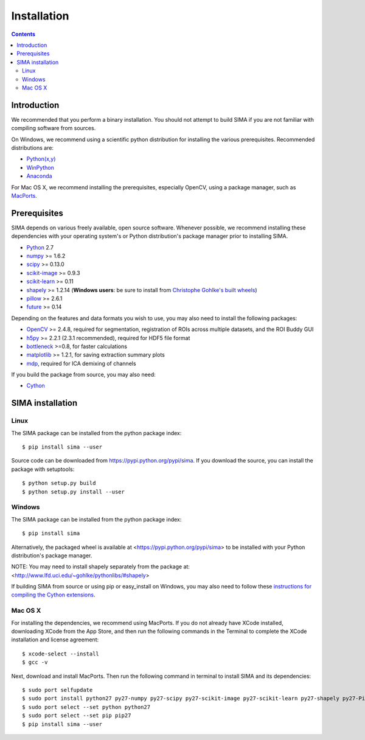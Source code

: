 ************
Installation
************

.. Contents::

Introduction
============

We recommended that you perform a binary installation. You should not attempt
to build SIMA if you are not familiar with compiling software from sources.

On Windows, we recommend using a scientific python distribution for installing
the various prerequisites. Recommended distributions are:

* `Python(x,y) <http://code.google.com/p/pythonxy/>`_
* `WinPython <http://winpython.sourceforge.net/>`_
* `Anaconda <https://store.continuum.io/cshop/anaconda>`_

For Mac OS X, we recommend installing the prerequisites, especially OpenCV,
using a package manager, such as `MacPorts <http://www.macports.org>`_.

Prerequisites
=============

SIMA depends on various freely available, open source software. Whenever
possible, we recommend installing these dependencies with your operating
system's or Python distribution's package manager prior to installing SIMA.

* `Python <http://python.org>`_ 2.7 
* `numpy <http://www.scipy.org>`_ >= 1.6.2
* `scipy <http://www.scipy.org>`_ >= 0.13.0
* `scikit-image <http://scikit-image.org>`_ >= 0.9.3
* `scikit-learn <http://scikit-learn.org>`_ >= 0.11
* `shapely <https://pypi.python.org/pypi/Shapely>`_ >= 1.2.14 (**Windows users**: be sure to install from `Christophe Gohlke's built wheels <http://www.lfd.uci.edu/~gohlke/pythonlibs/#shapely>`__)
* `pillow <https://pypi.python.org/pypi/Pillow>`_ >= 2.6.1
* `future <https://pypi.python.org/pypi/future>`_ >= 0.14

Depending on the features and data formats you wish to use, you may also need
to install the following packages:

* `OpenCV <http://opencv.org>`_ >= 2.4.8, required for segmentation,
  registration of ROIs across multiple datasets, and the ROI Buddy GUI
* `h5py <http://www.h5py.org>`_ >= 2.2.1 (2.3.1 recommended), required for HDF5 file format 
* `bottleneck <http://pypi.python.org/pypi/Bottleneck>`_ >=0.8, for faster calculations
* `matplotlib <http://matplotlib.org>`_ >= 1.2.1, for saving extraction summary plots
* `mdp <http://mdp-toolkit.sourceforge.net>`_, required for ICA demixing of
  channels

If you build the package from source, you may also need:

* `Cython <http://cython.org>`_


SIMA installation
=================

Linux
-----
The SIMA package can be installed from the python package index::

    $ pip install sima --user 

Source code can be downloaded from https://pypi.python.org/pypi/sima.  If you
download the source, you can install the package with setuptools::

    $ python setup.py build
    $ python setup.py install --user

Windows
-------
The SIMA package can be installed from the python package index::

    $ pip install sima

Alternatively, the packaged wheel is available at
<https://pypi.python.org/pypi/sima> to be installed with your Python
distribution's package manager.

NOTE: You may need to install shapely separately from the package at:
<http://www.lfd.uci.edu/~gohlke/pythonlibs/#shapely>

If building SIMA from source or using pip or easy_install on Windows, you may
also need to follow these `instructions for compiling the Cython extensions
<https://github.com/cython/cython/wiki/64BitCythonExtensionsOnWindows>`_.

Mac OS X
--------
For installing the dependencies, we recommend using MacPorts. If you do not already
have XCode installed, downloading XCode from the App Store, and then run the following
commands in the Terminal to complete the XCode installation and license agreement::

    $ xcode-select --install
    $ gcc -v

Next, download and install MacPorts. Then run the following command in terminal to
install SIMA and its dependencies::

    $ sudo port selfupdate
    $ sudo port install python27 py27-numpy py27-scipy py27-scikit-image py27-scikit-learn py27-shapely py27-Pillow py27-matplotlib py27-bottleneck py27-pip py27-h5py opencv +python27
    $ sudo port select --set python python27
    $ sudo port select --set pip pip27
    $ pip install sima --user
